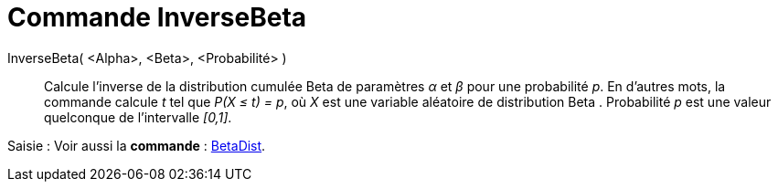 = Commande InverseBeta 
:page-en: commands/InverseBeta
ifdef::env-github[:imagesdir: /en/modules/ROOT/assets/images]

InverseBeta( <Alpha>, <Beta>, <Probabilité> )::
  Calcule l'inverse de la distribution cumulée  Beta de paramètres _α_ et _β_ pour une probabilité _p_.
  En d'autres mots, la commande calcule _t_ tel que _P(X ≤ t) = p_, où _X_ est une variable aléatoire de distribution Beta . Probabilité _p_ est une valeur quelconque de l'intervalle _[0,1]_.


[.kcode]#Saisie :# Voir aussi la *commande* : xref:/commands/BetaDist.adoc[BetaDist].
